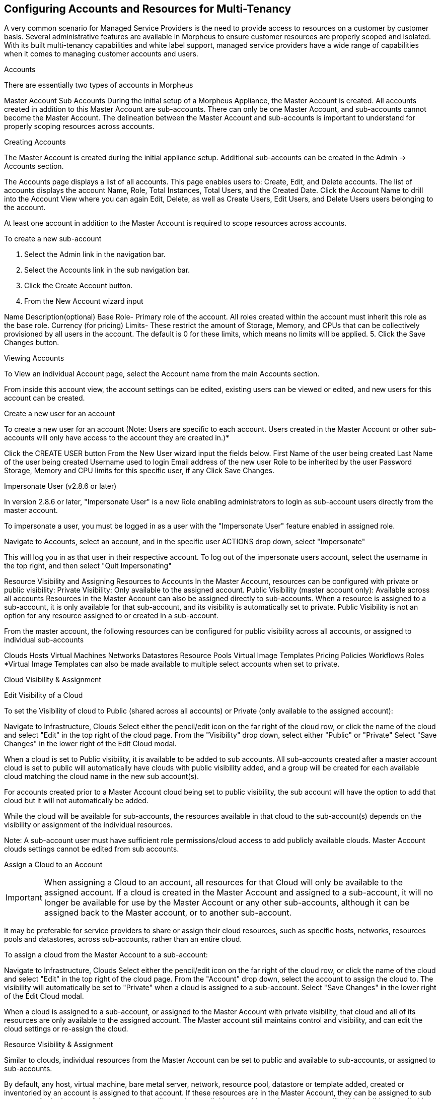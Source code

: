== Configuring Accounts and Resources for Multi-Tenancy

A very common scenario for Managed Service Providers is the need to provide access to resources on a customer by customer basis. Several administrative features are available in Morpheus to ensure customer resources are properly scoped and isolated. With its built multi-tenancy capabilities and white label support, managed service providers have a wide range of capabilities when it comes to managing customer accounts and users.

Accounts

There are essentially two types of accounts in Morpheus

Master Account
Sub Accounts
During the initial setup of a Morpheus Appliance, the Master Account is created. All accounts created in addition to this Master Account are sub-accounts. There can only be one Master Account, and sub-accounts cannot become the Master Account. The delineation between the Master Account and sub-accounts is important to understand for properly scoping resources across accounts.

Creating Accounts

The Master Account is created during the initial appliance setup. Additional sub-accounts can be created in the Admin -> Accounts section.

The Accounts page displays a list of all accounts. This page enables users to: Create, Edit, and Delete accounts. The list of accounts displays the account Name, Role, Total Instances, Total Users, and the Created Date. Click the Account Name to drill into the Account View where you can again Edit, Delete, as well as Create Users, Edit Users, and Delete Users users belonging to the account.

At least one account in addition to the Master Account is required to scope resources across accounts.

To create a new sub-account

1. Select the Admin link in the navigation bar.
2. Select the Accounts link in the sub navigation bar.
3. Click the Create Account button.
4. From the New Account wizard input

Name
Description(optional)
Base Role- Primary role of the account. All roles created within the account must inherit this role as the base role.
Currency (for pricing)
Limits- These restrict the amount of Storage, Memory, and CPUs that can be collectively provisioned by all users in the account. The default is 0 for these limits, which means no limits will be applied.
5. Click the Save Changes button.





Viewing Accounts

To View an individual Account page, select the Account name from the main Accounts section.

From inside this account view, the account settings can be edited, existing users can be viewed or edited, and new users for this account can be created.

Create a new user for an account

To create a new user for an account (Note: Users are specific to each account. Users created in the Master Account or other sub-accounts will only have access to the account they are created in.)*

Click the CREATE USER button
From the New User wizard input the fields below.
First Name of the user being created
Last Name of the user being created
Username used to login
Email address of the new user
Role to be inherited by the user
Password
Storage, Memory and CPU limits for this specific user, if any
Click Save Changes.


Impersonate User (v2.8.6 or later)

In version 2.8.6 or later, "Impersonate User" is a new Role enabling administrators to login as sub-account users directly from the master account.

To impersonate a user, you must be logged in as a user with the "Impersonate User" feature enabled in assigned role.

Navigate to Accounts, select an account, and in the specific user ACTIONS drop down, select "Impersonate"

This will log you in as that user in their respective account. To log out of the impersonate users account, select the username in the top right, and then select "Quit Impersonating"




Resource Visibility and Assigning Resources to Accounts
In the Master Account, resources can be configured with private or public visibility:
Private Visibility: Only available to the assigned account.
Public Visibility (master account only): Available across all accounts
Resources in the Master Account can also be assigned directly to sub-accounts. When a resource is assigned to a sub-account, it is only available for that sub-account, and its visibility is automatically set to private. Public Visibility is not an option for any resource assigned to or created in a sub-account.

From the master account, the following resources can be configured for public visibility across all accounts, or assigned to individual sub-accounts

Clouds
Hosts
Virtual Machines
Networks
Datastores
Resource Pools
Virtual Image Templates
Pricing
Policies
Workflows
Roles
*Virtual Image Templates can also be made available to multiple select accounts when set to private.

Cloud Visibility & Assignment

Edit Visibility of a Cloud

To set the Visibility of cloud to Public (shared across all accounts) or Private (only available to the assigned account):

Navigate to Infrastructure, Clouds
Select either the pencil/edit icon on the far right of the cloud row, or click the name of the cloud and select "Edit" in the top right of the cloud page.
From the "Visibility" drop down, select either "Public" or "Private"
Select "Save Changes" in the lower right of the Edit Cloud modal.




When a cloud is set to Public visibility, it is available to be added to sub accounts. All sub-accounts created after a master account cloud is set to public will automatically have clouds with public visibility added, and a group will be created for each available cloud matching the cloud name in the new sub account(s).

For accounts created prior to a Master Account cloud being set to public visibility, the sub account will have the option to add that cloud but it will not automatically be added.

While the cloud will be available for sub-accounts, the resources available in that cloud to the sub-account(s) depends on the visibility or assignment of the individual resources.

Note: A sub-account user must have sufficient role permissions/cloud access to add publicly available clouds. Master Account clouds settings cannot be edited from sub accounts.


Assign a Cloud to an Account

IMPORTANT: When assigning a Cloud to an account, all resources for that Cloud will only be available to the assigned account. If a cloud is created in the Master Account and assigned to a sub-account, it will no longer be available for use by the Master Account or any other sub-accounts, although it can be assigned back to the Master account, or to another sub-account.

It may be preferable for service providers to share or assign their cloud resources, such as specific hosts, networks, resources pools and datastores, across sub-accounts, rather than an entire cloud.

To assign a cloud from the Master Account to a sub-account:

Navigate to Infrastructure, Clouds
Select either the pencil/edit icon on the far right of the cloud row, or click the name of the cloud and select "Edit" in the top right of the cloud page.
From the "Account" drop down, select the account to assign the cloud to. The visibility will automatically be set to "Private" when a cloud is assigned to a sub-account.
Select "Save Changes" in the lower right of the Edit Cloud modal.




When a cloud is assigned to a sub-account, or assigned to the Master Account with private visibility, that cloud and all of its resources are only available to the assigned account. The Master account still maintains control and visibility, and can edit the cloud settings or re-assign the cloud.

Resource Visibility & Assignment

Similar to clouds, individual resources from the Master Account can be set to public and available to sub-accounts, or assigned to sub-accounts.

By default, any host, virtual machine, bare metal server, network, resource pool, datastore or template added, created or inventoried by an account is assigned to that account. If these resources are in the Master Account, they can be assigned to sub accounts. Assigning one of these resources will make it unavailable to the Master Account, but it will still be visible and editable by the Master Account. This allows Master Account resources to be isolated for use by sub-accounts while still under the control of the Master Account.

Resources assigned to sub-accounts from the Master Account will be visible and available for use by that sub-account, however they cannot be edited or re-assigned by the sub-accout.

Set the Visibility of a Host, Virtual Machine or Bare metal Server to Public or Private

From the Master Account, navigate to Infrastructure, Hosts
Select either the Hosts, Virtual Machines or Bare Metal tab
Click the name of the resource
Select "Edit" in the top right of the resource page to bring up the config modal.
From the "Visibility" drop down, select either "Public" or "Private"
Select "Save Changes" in the lower right of the modal






Assigning a Host, Virtual Machine, or Bare Metal server to an Account

From the Master Account, navigate to Infrastructure, Hosts
Select either the Hosts, Virtual Machines or Bare Metal tab
Click the name of the resource
From the "Actions" dropdown in the top right of the resource page, select Assign Account
In the Assign Account modal, select the account to assign the resource to.
Select "Execute" in the lower right of the modal
The resource will now be assigned and available for use by the assigned account. If assigned to a sub-account, the Master Account will maintain visibility and control.





Set the Visibility of a Network to Public or Private

From the Master Account, navigate to Infrastructure, Network
Select either the pencil/edit icon on the far right of the network row, or click the name of the network and select "Edit" in the top right of the network page.
From the "Visibility" drop down, select either "Public" or "Private"
Select "Save Changes" in the lower right of the modal




Assign a Network to an Account

From the Master Account, navigate to Infrastructure, Network
Select either the pencil/edit icon on the far right of the network row, or click the name of the network and select "Edit" in the top right of the network page.
From the "Account" drop down, select an account to assign the network to.
Select "Save Changes" in the lower right of the modal


The Network will now be assigned and available for use by the assigned account. If assigned to a sub-account, the Master Account will maintain visibility and control.



Set the Visibility or assign a datastore to an Account

From the Master Account, navigate to Infrastructure, Storage
Select the "Data Stores" tab
Select Edit from the "Actions" dropdown on the far right of the datastores row
From the "Visibility" drop down, select either "Public" or "Private"
From the "Account" drop down, select the account to assign the datastore to.
     Note: If assigned to a sub-acocunt, the visibility will automatically set to private.
Select "Save Changes" in the lower right of the modal


Set the Visibility or assign a Virtual Image to an Account

From the Master Account, navigate to Provisioning, Virtual Images
Select Edit from the "Actions" dropdown on the far right of the Virtual Images row
From the "Visibility" drop down, select either "Public" or "Private". Public will share the
From the "Account" field, start typing the name of the account to assign the Virtual Image to. Matching accounts will populate, then select the account to add.
     Note: Virtual Images can be set to Private, but accessible to more that one account
Repeat step 4 for all accounts requiring access to the virtual image.
To remove access for an account, click the "x" next to the account name
Select "Save Changes" in the lower right of the modal


The Virtual Image will now be available for use by the assigned accounts.
